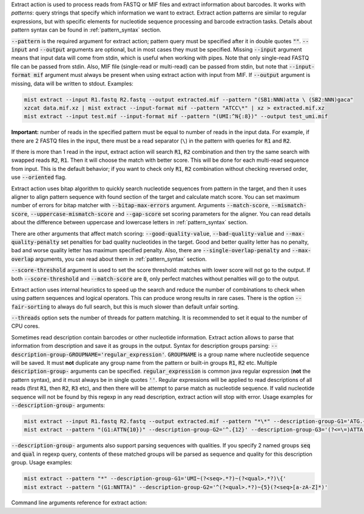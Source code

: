 Extract action is used to process reads from FASTQ or MIF files and extract information about barcodes. It works
with *patterns*: query strings that specify which information we want to extract. Extract action patterns are similar
to regular expressions, but with specific elements for nucleotide sequence processing and barcode extraction tasks.
Details about pattern syntax can be found in :ref:`pattern_syntax` section.

:code:`--pattern` is the required argument for extract action; pattern query must be specified after it in double
quotes :code:`""`. :code:`--input` and :code:`--output` arguments are optional, but in most cases they must be
specified. Missing :code:`--input` argument means that input data will come from stdin, which is useful when working
with pipes. Note that only single-read FASTQ file can be passed from stdin. Also, MIF file (single-read or multi-read)
can be passed from stdin, but note that :code:`--input-format mif` argument must always be present when using extract
action with input from MIF. If :code:`--output` argument is missing, data will be written to stdout. Examples:

.. code-block:: console

   mist extract --input R1.fastq R2.fastq --output extracted.mif --pattern "(SB1:NNN)atta \ (SB2:NNN)gaca"
   xzcat data.mif.xz | mist extract --input-format mif --pattern "ATCC\*" | xz > extracted.mif.xz
   mist extract --input test.mif --input-format mif --pattern "(UMI:^N{:8})" --output test_umi.mif

**Important:** number of reads in the specified pattern must be equal to number of reads in the input data.
For example, if there are 2 FASTQ files in the input, there must be a read separator (``\``) in the pattern with
queries for :code:`R1` and :code:`R2`.

If there is more than 1 read in the input, extract action will search :code:`R1`, :code:`R2` combination and then try
the same search with swapped reads :code:`R2`, :code:`R1`. Then it will choose the match with better score. This will
be done for each multi-read sequence from input. This is the default behavior; if you want to check only :code:`R1`,
:code:`R2` combination without checking reversed order, use :code:`--oriented` flag.

Extract action uses bitap algorithm to quickly search nucleotide sequences from pattern in the target, and then
it uses aligner to align pattern sequence with found section of the target and calculate match score. You can set
maximum number of errors for bitap matcher with :code:`--bitap-max-errors` argument. Arguments :code:`--match-score`,
:code:`--mismatch-score`, :code:`--uppercase-mismatch-score` and :code:`--gap-score` set scoring parameters for
the aligner. You can read details about the difference between uppercase and lowercase letters in :ref:`pattern_syntax`
section.

There are other arguments that affect match scoring: :code:`--good-quality-value`, :code:`--bad-quality-value` and
:code:`--max-quality-penalty` set penalties for bad quality nucleotides in the target. Good and better quality letter
has no penalty, bad and worse quality letter has maximum specified penalty. Also, there are
:code:`--single-overlap-penalty` and :code:`--max-overlap` arguments, you can read about them in :ref:`pattern_syntax`
section.

:code:`--score-threshold` argument is used to set the score threshold: matches with lower score will not go to the
output. If both :code:`--score-threshold` and :code:`--match-score` are :code:`0`, only perfect matches without
penalties will go to the output.

Extract action uses internal heuristics to speed up the search and reduce the number of combinations to check when
using pattern sequences and logical operators. This can produce wrong results in rare cases. There is the option
:code:`--fair-sorting` to always do full search, but this is much slower than default unfair sorting.

:code:`--threads` option sets the number of threads for pattern matching. It is recommended to set it equal to the
number of CPU cores.

Sometimes read description contain barcodes or other nucleotide information. Extract action allows to parse that
information from description and save it as groups in the output. Syntax for description groups parsing:
:code:`--description-group-GROUPNAME='regular_expression'`. :code:`GROUPNAME` is a group name where nucleotide sequence
will be saved. It must **not** duplicate any group name from the pattern or built-in groups :code:`R1`, :code:`R2` etc.
Multiple :code:`description-group-` arguments can be specified. :code:`regular_expression` is common java regular
expression (**not** the pattern syntax), and it must always be in single quotes :code:`''`. Regular expressions will
be applied to read descriptions of all reads (first :code:`R1`, then :code:`R2`, :code:`R3` etc), and then there will
be attempt to parse match as nucleotide sequence. If valid nucleotide sequence will not be found by this regexp in any
read description, extract action will stop with error. Usage examples for :code:`--description-group-` arguments:

.. code-block:: console

   mist extract --input R1.fastq R2.fastq --output extracted.mif --pattern "*\*" --description-group-G1='ATG.{10}'
   mist extract --pattern "(G1:ATTN{10})" --description-group-G2='^.{12}' --description-group-G3='(?<=\=)ATTA.*(?=\;)'

:code:`--description-group-` arguments also support parsing sequences with qualities. If you specify 2 named groups
:code:`seq` and :code:`qual` in regexp query, contents of these matched groups will be parsed as sequence and quality
for this description group. Usage examples:

.. code-block:: console

   mist extract --pattern "*" --description-group-G1='UMI~(?<seq>.*?)~(?<qual>.*?)\{'
   mist extract --pattern "(G1:NNTTA)" --description-group-G2='^(?<qual>.*?)~{5}(?<seq>[a-zA-Z]*)'

Command line arguments reference for extract action:
